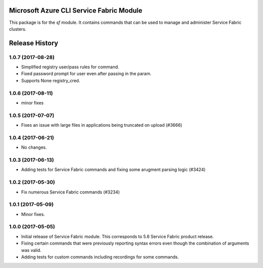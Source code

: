 Microsoft Azure CLI Service Fabric Module
=========================================

This package is for the `sf` module. It contains commands that can be used
to manage and administer Service Fabric clusters.


.. :changelog:

Release History
===============
1.0.7 (2017-08-28)
++++++++++++++++++
* Simplified registry user/pass rules for command.
* Fixed password prompt for user even after passing in the param.
* Supports None registry_cred.

1.0.6 (2017-08-11)
++++++++++++++++++
* minor fixes

1.0.5 (2017-07-07)
++++++++++++++++++
* Fixes an issue with large files in applications being truncated on upload (#3666)

1.0.4 (2017-06-21)
++++++++++++++++++
* No changes.

1.0.3 (2017-06-13)
++++++++++++++++++
* Adding tests for Service Fabric commands and fixing some arugment parsing logic (#3424)

1.0.2 (2017-05-30)
++++++++++++++++++

* Fix numerous Service Fabric commands (#3234)

1.0.1 (2017-05-09)
++++++++++++++++++

* Minor fixes.

1.0.0 (2017-05-05)
++++++++++++++++++

* Initial release of Service Fabric module. This corresponds to 5.6 Service Fabric product release.
* Fixing certain commands that were previously reporting syntax errors even though the combination of arguments was valid.
* Adding tests for custom commands including recordings for some commands.


